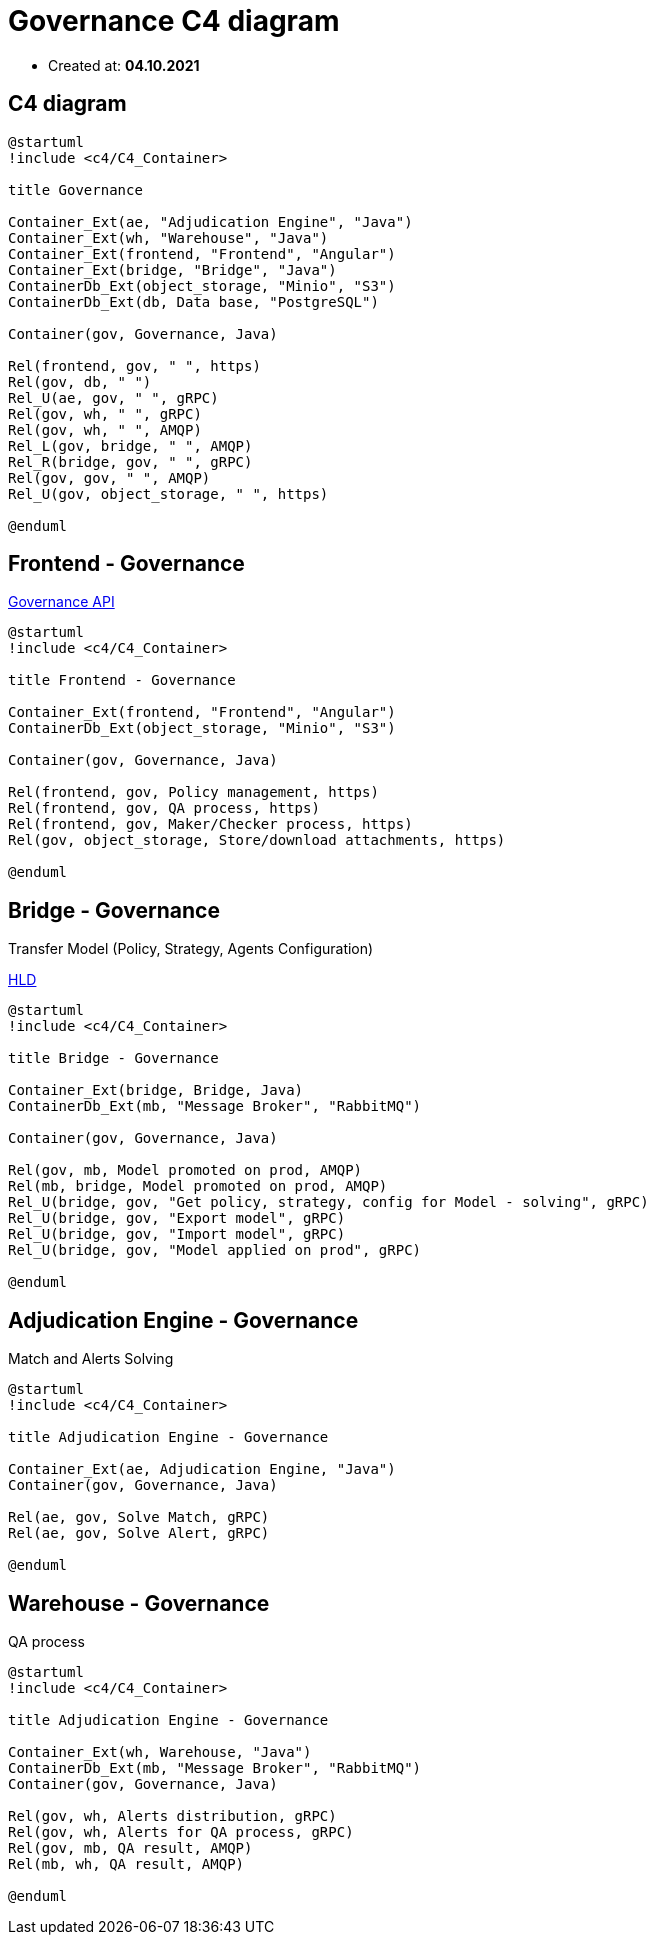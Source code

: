 = Governance C4 diagram

- Created at: *04.10.2021*

:relfileprefix: ../

== C4 diagram

[plantuml, c4, svg]
-----
@startuml
!include <c4/C4_Container>

title Governance

Container_Ext(ae, "Adjudication Engine", "Java")
Container_Ext(wh, "Warehouse", "Java")
Container_Ext(frontend, "Frontend", "Angular")
Container_Ext(bridge, "Bridge", "Java")
ContainerDb_Ext(object_storage, "Minio", "S3")
ContainerDb_Ext(db, Data base, "PostgreSQL")

Container(gov, Governance, Java)

Rel(frontend, gov, " ", https)
Rel(gov, db, " ")
Rel_U(ae, gov, " ", gRPC)
Rel(gov, wh, " ", gRPC)
Rel(gov, wh, " ", AMQP)
Rel_L(gov, bridge, " ", AMQP)
Rel_R(bridge, gov, " ", gRPC)
Rel(gov, gov, " ", AMQP)
Rel_U(gov, object_storage, " ", https)

@enduml
-----

== Frontend - Governance

https://gitlab.silenteight.com/sens/serp-governance/-/tree/master/governance-documentation/src/api[Governance API]

[plantuml, frontend-governance, svg]
-----
@startuml
!include <c4/C4_Container>

title Frontend - Governance

Container_Ext(frontend, "Frontend", "Angular")
ContainerDb_Ext(object_storage, "Minio", "S3")

Container(gov, Governance, Java)

Rel(frontend, gov, Policy management, https)
Rel(frontend, gov, QA process, https)
Rel(frontend, gov, Maker/Checker process, https)
Rel(gov, object_storage, Store/download attachments, https)

@enduml
-----

== Bridge - Governance

Transfer Model (Policy, Strategy, Agents Configuration)

https://gitlab.silenteight.com/sens/serp-governance/-/blob/master/governance-documentation/src/docs/asciidoc/hld/2021-04-26_transfer_model_from_sim_to_prod.adoc[HLD]

[plantuml, bridge-governance, svg]
-----
@startuml
!include <c4/C4_Container>

title Bridge - Governance

Container_Ext(bridge, Bridge, Java)
ContainerDb_Ext(mb, "Message Broker", "RabbitMQ")

Container(gov, Governance, Java)

Rel(gov, mb, Model promoted on prod, AMQP)
Rel(mb, bridge, Model promoted on prod, AMQP)
Rel_U(bridge, gov, "Get policy, strategy, config for Model - solving", gRPC)
Rel_U(bridge, gov, "Export model", gRPC)
Rel_U(bridge, gov, "Import model", gRPC)
Rel_U(bridge, gov, "Model applied on prod", gRPC)

@enduml
-----

== Adjudication Engine - Governance

Match and Alerts Solving

[plantuml, ae-governance, svg]
-----
@startuml
!include <c4/C4_Container>

title Adjudication Engine - Governance

Container_Ext(ae, Adjudication Engine, "Java")
Container(gov, Governance, Java)

Rel(ae, gov, Solve Match, gRPC)
Rel(ae, gov, Solve Alert, gRPC)

@enduml
-----

== Warehouse - Governance

QA process

[plantuml, wh-governance, svg]
-----
@startuml
!include <c4/C4_Container>

title Adjudication Engine - Governance

Container_Ext(wh, Warehouse, "Java")
ContainerDb_Ext(mb, "Message Broker", "RabbitMQ")
Container(gov, Governance, Java)

Rel(gov, wh, Alerts distribution, gRPC)
Rel(gov, wh, Alerts for QA process, gRPC)
Rel(gov, mb, QA result, AMQP)
Rel(mb, wh, QA result, AMQP)

@enduml
-----
